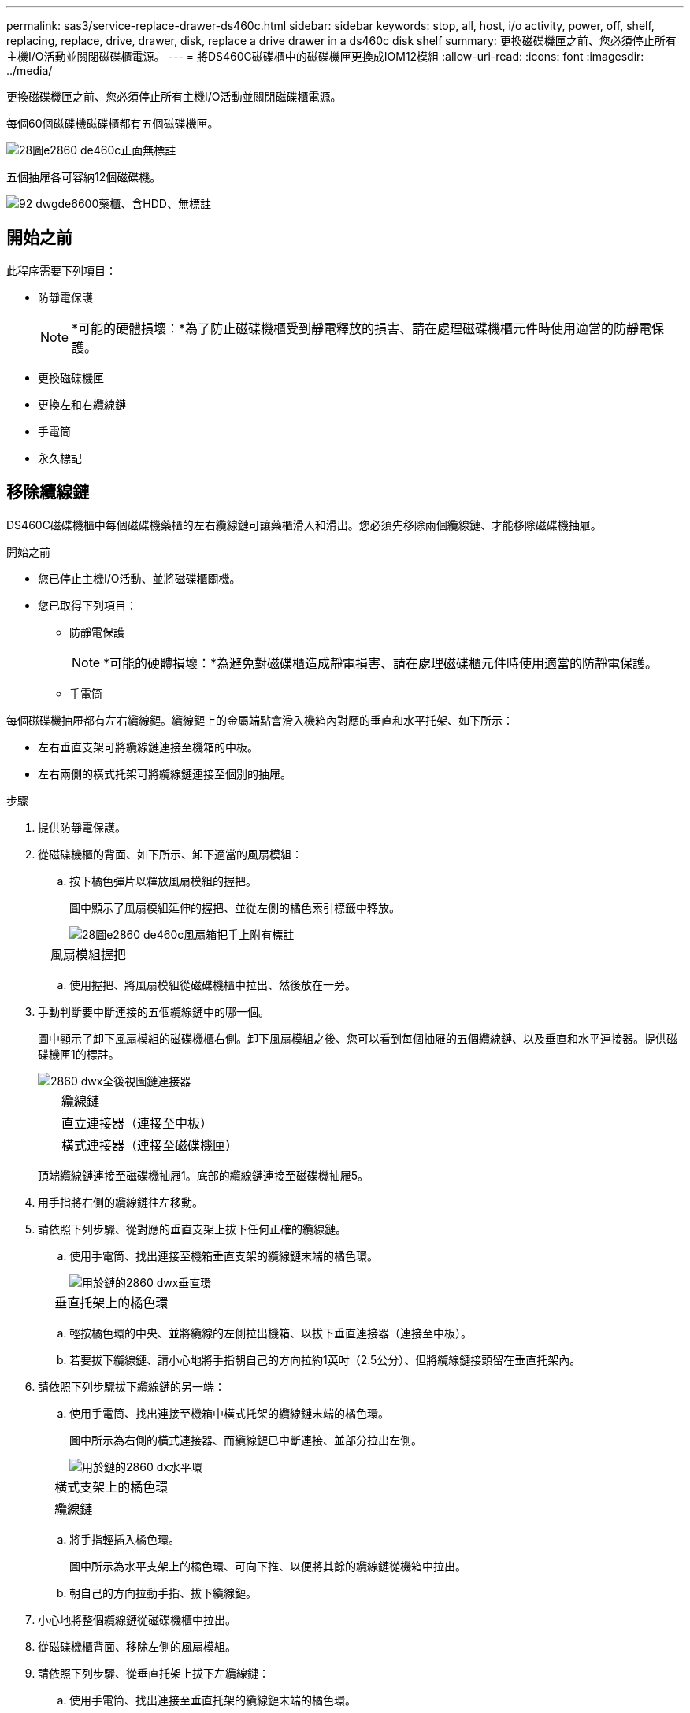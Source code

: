 ---
permalink: sas3/service-replace-drawer-ds460c.html 
sidebar: sidebar 
keywords: stop, all, host, i/o activity, power, off, shelf, replacing, replace, drive, drawer, disk, replace a drive drawer in a ds460c disk shelf 
summary: 更換磁碟機匣之前、您必須停止所有主機I/O活動並關閉磁碟櫃電源。 
---
= 將DS460C磁碟櫃中的磁碟機匣更換成IOM12模組
:allow-uri-read: 
:icons: font
:imagesdir: ../media/


[role="lead"]
更換磁碟機匣之前、您必須停止所有主機I/O活動並關閉磁碟櫃電源。

每個60個磁碟機磁碟櫃都有五個磁碟機匣。

image::../media/28_dwg_e2860_de460c_front_no_callouts.gif[28圖e2860 de460c正面無標註]

五個抽屜各可容納12個磁碟機。

image::../media/92_dwg_de6600_drawer_with_hdds_no_callouts.gif[92 dwgde6600藥櫃、含HDD、無標註]



== 開始之前

此程序需要下列項目：

* 防靜電保護
+

NOTE: *可能的硬體損壞：*為了防止磁碟機櫃受到靜電釋放的損害、請在處理磁碟機櫃元件時使用適當的防靜電保護。

* 更換磁碟機匣
* 更換左和右纜線鏈
* 手電筒
* 永久標記




== 移除纜線鏈

[role="lead"]
DS460C磁碟機櫃中每個磁碟機藥櫃的左右纜線鏈可讓藥櫃滑入和滑出。您必須先移除兩個纜線鏈、才能移除磁碟機抽屜。

.開始之前
* 您已停止主機I/O活動、並將磁碟櫃關機。
* 您已取得下列項目：
+
** 防靜電保護
+

NOTE: *可能的硬體損壞：*為避免對磁碟櫃造成靜電損害、請在處理磁碟櫃元件時使用適當的防靜電保護。

** 手電筒




每個磁碟機抽屜都有左右纜線鏈。纜線鏈上的金屬端點會滑入機箱內對應的垂直和水平托架、如下所示：

* 左右垂直支架可將纜線鏈連接至機箱的中板。
* 左右兩側的橫式托架可將纜線鏈連接至個別的抽屜。


.步驟
. 提供防靜電保護。
. 從磁碟機櫃的背面、如下所示、卸下適當的風扇模組：
+
.. 按下橘色彈片以釋放風扇模組的握把。
+
圖中顯示了風扇模組延伸的握把、並從左側的橘色索引標籤中釋放。

+
image::../media/28_dwg_e2860_de460c_fan_canister_handle_with_callout.gif[28圖e2860 de460c風扇箱把手上附有標註]

+
[cols="10,90"]
|===


 a| 
image:../media/legend_icon_01.png[""]
| 風扇模組握把 
|===
.. 使用握把、將風扇模組從磁碟機櫃中拉出、然後放在一旁。


. 手動判斷要中斷連接的五個纜線鏈中的哪一個。
+
圖中顯示了卸下風扇模組的磁碟機櫃右側。卸下風扇模組之後、您可以看到每個抽屜的五個纜線鏈、以及垂直和水平連接器。提供磁碟機匣1的標註。

+
image::../media/2860_dwg_full_back_view_chain_connectors.gif[2860 dwx全後視圖鏈連接器]

+
[cols="10,90"]
|===


 a| 
image:../media/legend_icon_01.png[""]
| 纜線鏈 


 a| 
image:../media/legend_icon_02.png[""]
 a| 
直立連接器（連接至中板）



 a| 
image:../media/legend_icon_03.png[""]
 a| 
橫式連接器（連接至磁碟機匣）

|===
+
頂端纜線鏈連接至磁碟機抽屜1。底部的纜線鏈連接至磁碟機抽屜5。

. 用手指將右側的纜線鏈往左移動。
. 請依照下列步驟、從對應的垂直支架上拔下任何正確的纜線鏈。
+
.. 使用手電筒、找出連接至機箱垂直支架的纜線鏈末端的橘色環。
+
image::../media/2860_dwg_vertical_ring_for_chain.gif[用於鏈的2860 dwx垂直環]

+
[cols="10,90"]
|===


 a| 
image:../media/legend_icon_01.png[""]
| 垂直托架上的橘色環 
|===
.. 輕按橘色環的中央、並將纜線的左側拉出機箱、以拔下垂直連接器（連接至中板）。
.. 若要拔下纜線鏈、請小心地將手指朝自己的方向拉約1英吋（2.5公分）、但將纜線鏈接頭留在垂直托架內。


. 請依照下列步驟拔下纜線鏈的另一端：
+
.. 使用手電筒、找出連接至機箱中橫式托架的纜線鏈末端的橘色環。
+
圖中所示為右側的橫式連接器、而纜線鏈已中斷連接、並部分拉出左側。

+
image::../media/2860_dwg_horiz_ring_for_chain.gif[用於鏈的2860 dx水平環]

+
[cols="10,90"]
|===


 a| 
image:../media/legend_icon_01.png[""]
| 橫式支架上的橘色環 


 a| 
image:../media/legend_icon_02.png[""]
 a| 
纜線鏈

|===
.. 將手指輕插入橘色環。
+
圖中所示為水平支架上的橘色環、可向下推、以便將其餘的纜線鏈從機箱中拉出。

.. 朝自己的方向拉動手指、拔下纜線鏈。


. 小心地將整個纜線鏈從磁碟機櫃中拉出。
. 從磁碟機櫃背面、移除左側的風扇模組。
. 請依照下列步驟、從垂直托架上拔下左纜線鏈：
+
.. 使用手電筒、找出連接至垂直托架的纜線鏈末端的橘色環。
.. 將手指插入橘色環。
.. 若要拔下纜線鏈、請將手指朝自己的方向拉約1英吋（2.5公分）、但將纜線鏈接頭留在垂直托架內。


. 從橫式支架拔下左纜線鏈、並將整個纜線鏈從磁碟機櫃中拉出。




== 移除磁碟機抽屜

[role="lead"]
移除左右纜線鏈之後、您可以從磁碟機櫃中移除磁碟機抽屜。移除磁碟機抽取器時、必須將抽取器的一部分滑出、記錄磁碟機的位置、移除磁碟機、以及移除磁碟機抽取器。

.開始之前
* 您已移除磁碟機抽屜的左右纜線鏈。
* 您已更換左右風扇模組。
* 從抽屜中取出磁碟機時、您已取得永久標記、以記下每個磁碟機的確切位置。


.步驟
. 從磁碟機櫃正面卸下擋板。
. 拉出兩個拉桿、以解開磁碟機抽屜。
. 使用延伸槓桿、小心地將磁碟機抽屜拉出、直到它停止為止。請勿將磁碟機匣從磁碟機櫃中完全移除。
. 如果已建立並指派邏輯單元編號（LUN）、請使用永久性標記來記錄每個磁碟機的確切位置。例如、使用下列圖示做為參考、在每個磁碟機的頂端寫下適當的插槽編號。
+
image::../media/dwg_trafford_drawer_with_hdds_callouts.gif[具備HDD標註的Dwgt Trap抽屜]

+

NOTE: *可能會遺失資料存取：*請務必在移除每個磁碟機之前、先記錄其確切位置。

. 從磁碟機匣中取出磁碟機：
+
.. 將每個磁碟機正面中央可見的橘色釋放栓扣、輕拉回。下圖顯示每個磁碟機的橘色釋放栓鎖。
+
image::../media/28_dwg_e2860_drive_latches_top_view.gif[28圖e2860磁碟機栓鎖頂端視圖]

.. 將磁碟機握把垂直提起。
.. 使用握把將磁碟機從磁碟機匣中提出。
+
image::../media/92_dwg_de6600_install_or_remove_drive.gif[92 dwgde6600安裝或移除磁碟機]

.. 將磁碟機放在無靜電的平面上、遠離磁性裝置。
+

NOTE: *可能的資料存取遺失：*磁區可能會破壞磁碟機上的所有資料、並對磁碟機電路造成無法修復的損害。為了避免資料遺失及磁碟機受損、請務必將磁碟機遠離磁性裝置。



. 請依照下列步驟移除磁碟機匣：
+
.. 找到磁碟機抽屜兩側的塑膠釋放拉桿。
+
image::../media/92_pht_de6600_drive_drawer_release_lever.gif[92 PHT DE6600磁碟機抽屜釋放槓桿]

+
[cols="10,90"]
|===


 a| 
image:../media/legend_icon_01.png[""]
| 磁碟機抽屜釋放槓桿 
|===
.. 朝自己的方向拉動鎖條、開啟兩個釋放拉桿。
.. 同時按住兩個釋放拉桿、將磁碟機抽屜朝自己的方向拉動。
.. 從磁碟機櫃中取出磁碟機匣。






== 安裝磁碟機抽屜

[role="lead"]
若要將磁碟機抽取器安裝到磁碟機櫃中、必須將抽取器滑入閒置的插槽、安裝磁碟機、以及更換前擋板。

.開始之前
* 您知道每個磁碟機的安裝位置。
* 您已取得下列項目：
+
** 更換磁碟機匣
** 手電筒




.步驟
. 從磁碟機櫃的正面、將一顆閃燈放入空的抽屜插槽、然後找出該插槽的鎖定彈片。
+
鎖定的翻轉器組件是一項安全功能、可防止您一次開啟多個磁碟機抽屜。

+
image::../media/92_pht_de6600_lock_out_tumbler_detail.gif[92 PHT de6600可鎖定翻轉器的詳細資料]

+
[cols="10,90"]
|===


 a| 
image:../media/legend_icon_01.png[""]
| 鎖定翻轉器 


 a| 
image:../media/legend_icon_02.png[""]
 a| 
抽屜指南

|===
. 將更換的磁碟機抽取器放在空插槽前方、並稍微放在中央右側。
+
將抽屜稍微放在中央右側、有助於確保鎖定的翻轉器和抽屜導引器已正確接合。

. 將磁碟機抽屜滑入插槽、並確定抽屜導板滑入鎖定的轉筒下方。
+

NOTE: *設備受損風險：*如果抽屜導板未滑入鎖定的翻轉器下方、就會造成損壞。

. 小心將磁碟機抽屜完全推入、直到鎖扣完全卡入為止。
+

NOTE: *設備受損風險：*如果您感到過度阻力或卡滯、請停止推動磁碟機抽屜。使用抽屜正面的釋放拉桿、將抽屜滑出。然後將抽屜重新插入插槽、並確保抽屜可自由滑入和滑出。

. 請依照下列步驟、將磁碟機重新安裝到磁碟機匣中：
+
.. 拉出抽屜正面的兩個拉桿、以解開磁碟機抽屜。
.. 使用延伸槓桿、小心地將磁碟機抽屜拉出、直到它停止為止。請勿將磁碟機匣從磁碟機櫃中完全移除。
.. 使用您在卸下磁碟機時所做的備註、判斷每個插槽中要安裝的磁碟機。
+

NOTE: *可能會遺失資料存取：*您必須將每個磁碟機安裝在磁碟機抽屜的原始位置。

+
image::../media/dwg_trafford_drawer_with_hdds_callouts.gif[具備HDD標註的Dwgt Trap抽屜]

.. 將磁碟機上的握把垂直提起。
.. 將磁碟機兩側的兩個凸起按鈕對齊抽屜的槽口。
+
圖中顯示了磁碟機的右側視圖、顯示了凸起按鈕的位置。

+
image::../media/28_dwg_e2860_de460c_drive_cru.gif[28圖e2860 de460c磁碟機CRU]

+
[cols="10,90"]
|===


 a| 
image:../media/legend_icon_01.png[""]
| 磁碟機右側的凸起按鈕。 
|===
.. 將磁碟機垂直向下放、然後向下轉動磁碟機握把、直到磁碟機卡入定位。
+
image::../media/92_dwg_de6600_install_or_remove_drive.gif[92 dwgde6600安裝或移除磁碟機]

.. 重複這些子步驟以重新安裝所有磁碟機。


. 將抽屜從中央推回磁碟機櫃、然後關閉兩個槓桿。
+

NOTE: *設備故障風險：*請務必同時推動兩個槓桿、以完全關閉磁碟機抽屜。您必須完全關閉磁碟機抽取器、以確保通風良好、並避免過熱。

. 將擋板連接至磁碟機櫃的正面。




== 連接纜線鏈

[role="lead"]
安裝磁碟機抽屜的最後步驟、是將左右纜線鏈連接至磁碟機櫃。連接纜線鏈時、請依照您拔下纜線鏈時的順序進行。您必須先將鏈的橫式連接器插入機箱的橫式托架、然後再將鏈的垂直連接器插入機箱的垂直托架。

.開始之前
* 您已更換磁碟機抽屜和所有磁碟機。
* 您有兩個替換的纜線鏈、分別標示為左和右（位於磁碟機抽屜旁的橫式連接器上）。


image::../media/28_dwg_e2860_de460c_cable_chain_left.gif[28圖e2860 de460c纜線鏈剩餘]

[cols="4*"]
|===
| 標註 | 纜線鏈 | 連接器 | 連線至 


 a| 
image:../media/legend_icon_01.png[""]
| 左  a| 
垂直
 a| 
中板



 a| 
image:../media/legend_icon_02.png[""]
 a| 
左
 a| 
橫式
 a| 
磁碟機抽屜

|===
image:../media/28_dwg_e2860_de460c_cable_chain_right.gif[""]

[cols="4*"]
|===
| 標註 | 纜線鏈 | 連接器 | 連線至 


 a| 
image:../media/legend_icon_01.png[""]
| 沒錯  a| 
橫式
 a| 
磁碟機抽屜



 a| 
image:../media/legend_icon_02.png[""]
 a| 
沒錯
 a| 
垂直
 a| 
中板

|===
.步驟
. 請依照下列步驟連接左纜線鏈：
+
.. 找到左纜線鏈上的水平和垂直連接器、以及機箱內對應的水平和垂直支架。
.. 將兩個纜線鏈連接器對齊其對應的支架。
.. 將纜線鏈的橫式連接器滑入橫式托架上的導軌下方、並將其推入到底。
+
圖中所示為機箱中第二個磁碟機抽屜左側的導軌。

+
image::../media/2860_dwg_guide_rail.gif[2860 dwx導軌]

+
[cols="10,90"]
|===


 a| 
image:../media/legend_icon_01.png[""]
| 導軌 
|===
+
[NOTE]
====
*設備故障風險：*請務必將連接器滑入支架導軌下方。如果連接器位於導軌頂端、則系統執行時可能會發生問題。

====
.. 將左纜線鏈上的垂直連接器滑入垂直托架。
.. 重新連接纜線鏈的兩端之後、請小心拉動纜線鏈、以確認兩個連接器均已鎖定。
+
[NOTE]
====
*設備故障風險：*如果連接器未鎖定、纜線鏈可能會在抽取器運作期間鬆脫。

====


. 重新安裝左風扇模組。
. 請依照下列步驟重新連接正確的纜線鏈：
+
.. 找到纜線鏈上的水平和垂直連接器、以及機箱內對應的水平和垂直支架。
.. 將兩個纜線鏈連接器對齊其對應的支架。
.. 將纜線鏈的橫式連接器滑入橫式托架上的導軌下方、並將其推入到底。
+
[NOTE]
====
*設備故障風險：*請務必將連接器滑入支架導軌下方。如果連接器位於導軌頂端、則系統執行時可能會發生問題。

====
.. 將右側纜線鏈上的垂直連接器滑入垂直托架。
.. 重新連接纜線鏈的兩端之後、請小心拉動纜線鏈、以確認兩個連接器均已鎖定。
+
[NOTE]
====
*設備故障風險：*如果連接器未鎖定、纜線鏈可能會在抽取器運作期間鬆脫。

====


. 重新安裝正確的風扇模組。
. 重新應用電力：
+
.. 開啟磁碟機櫃上的兩個電源開關。
.. 確認兩個風扇均已開啟、且風扇背面的黃色LED燈已關閉。



